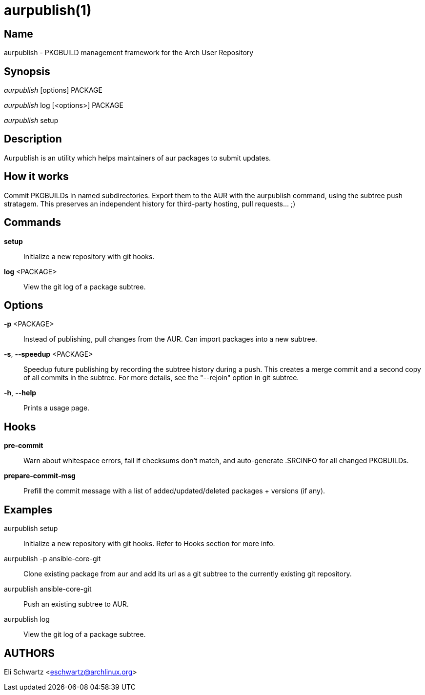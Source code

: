 aurpublish(1)
=============

Name
----
aurpublish - PKGBUILD management framework for the Arch User Repository


Synopsis
--------
'aurpublish' [options] PACKAGE

'aurpublish' log [<options>] PACKAGE

'aurpublish' setup


Description
-----------
Aurpublish is an utility which helps maintainers of aur packages to submit updates.


How it works
------------
Commit PKGBUILDs in named subdirectories.
Export them to the AUR with the aurpublish command, using the subtree push
stratagem. This preserves an independent history for third-party hosting,
pull requests... ;)

Commands
--------

*setup*::
        Initialize a new repository with git hooks.

*log* <PACKAGE>::
        View the git log of a package subtree.

Options
-------

*-p* <PACKAGE>::
        Instead of publishing, pull changes from the AUR.
        Can import packages into a new subtree.

*-s*, *--speedup* <PACKAGE>::
        Speedup future publishing by recording the subtree history during
        a push. This creates a merge commit and a second copy of all
        commits in the subtree. For more details, see the "--rejoin"
        option in git subtree.

*-h*, *--help*::
        Prints a usage page.

Hooks
-----

*pre-commit*::
        Warn about whitespace errors, fail if checksums don't match, and
        auto-generate .SRCINFO for all changed PKGBUILDs.

*prepare-commit-msg*::
        Prefill the commit message with a list of added/updated/deleted
        packages + versions (if any).

Examples
--------

aurpublish setup::
        Initialize a new repository with git hooks. Refer to Hooks section
        for more info.

aurpublish -p ansible-core-git::
        Clone existing package from aur and add its url as a git subtree to
        the currently existing git repository.

aurpublish ansible-core-git::
        Push an existing subtree to AUR.

aurpublish log::
        View the git log of a package subtree.

AUTHORS
-------
Eli Schwartz <eschwartz@archlinux.org>
